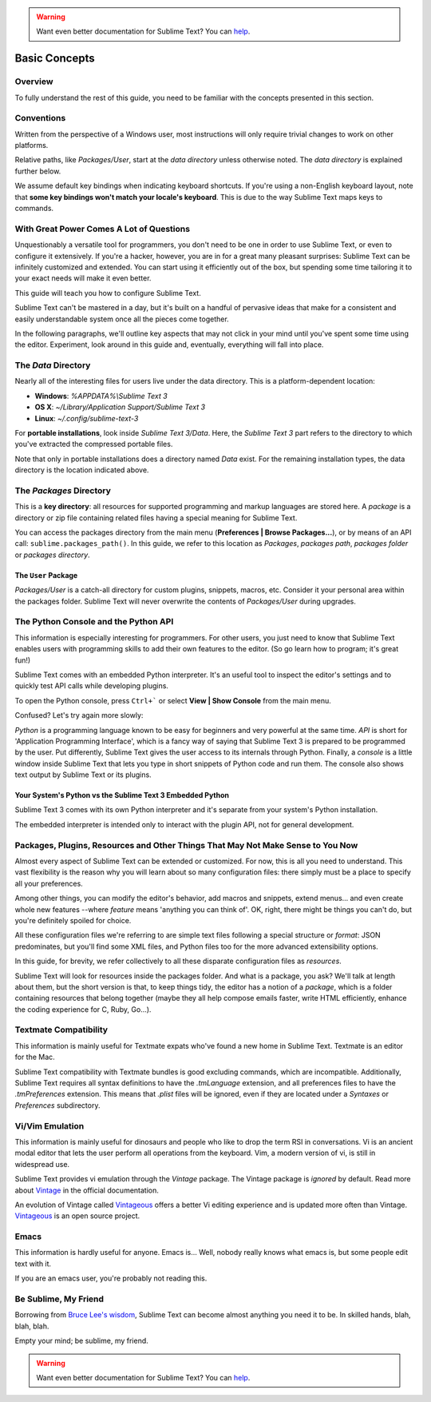 .. warning::

   Want even better documentation for Sublime Text? You can `help <https://www.bountysource.com/teams/st-undocs/fundraiser>`_.

==============
Basic Concepts
==============

Overview
========

To fully understand the rest of this guide, you need to be familiar with the
concepts presented in this section.


Conventions
===========

Written from the perspective of a Windows user, most instructions will only
require trivial changes to work on other platforms.

Relative paths, like *Packages/User*, start at the *data directory* unless
otherwise noted. The *data directory* is explained further below.

We assume default key bindings when indicating keyboard shortcuts. If you're
using a non-English keyboard layout, note that **some key bindings won't match
your locale's keyboard**. This is due to the way Sublime Text maps keys to
commands.


With Great Power Comes A Lot of Questions
=========================================

Unquestionably a versatile tool for programmers, you don't need to be one in
order to use Sublime Text, or even to configure it extensively. If you're a
hacker, however, you are in for a great many pleasant surprises: Sublime Text
can be infinitely customized and extended. You can start using it efficiently
out of the box, but spending some time tailoring it to your exact needs will
make it even better.

This guide will teach you how to configure Sublime Text.

Sublime Text can't be mastered in a day, but it's built on a handful of
pervasive ideas that make for a consistent and easily understandable system
once all the pieces come together.

In the following paragraphs, we'll outline key aspects that may not click
in your mind until you've spent some time using the editor. Experiment,
look around in this guide and, eventually, everything will fall into place.


The *Data* Directory
====================

Nearly all of the interesting files for users live under the data directory.
This is a platform-dependent location:

.. XXX I'm using the portable installation, so double check this.

* **Windows**: *%APPDATA%\\Sublime Text 3*
* **OS X**: *~/Library/Application Support/Sublime Text 3*
* **Linux**: *~/.config/sublime-text-3*

For **portable installations**, look inside *Sublime Text 3/Data*. Here, the
*Sublime Text 3* part refers to the directory to which you've extracted the
compressed portable files.

Note that only in portable installations does a directory named *Data* exist.
For the remaining installation types, the data directory is the location
indicated above.


The *Packages* Directory
==============================

This is a **key directory**: all resources for supported programming and markup
languages are stored here. A *package* is a directory or zip file containing
related files having a special meaning for Sublime Text.

You can access the packages directory from the main menu
(**Preferences | Browse Packages...**), or by means of an API call:
``sublime.packages_path()``. In this guide, we refer to this location as
*Packages*, *packages path*, *packages folder* or *packages directory*.

The ``User`` Package
^^^^^^^^^^^^^^^^^^^^

*Packages/User* is a catch-all directory for custom plugins, snippets,
macros, etc. Consider it your personal area within the packages folder. Sublime
Text will never overwrite the contents of *Packages/User* during upgrades.


The Python Console and the Python API
=====================================

This information is especially interesting for programmers. For other users,
you just need to know that Sublime Text enables users with programming skills
to add their own features to the editor. (So go learn how to program; it's
great fun!)

Sublime Text comes with an embedded Python interpreter. It's an useful tool
to inspect the editor's settings and to quickly test API calls while
developing plugins.

To open the Python console, press ``Ctrl+``` or select **View | Show Console**
from the main menu.

Confused? Let's try again more slowly:

*Python* is a programming language known to be easy for beginners and very
powerful at the same time. *API* is short for 'Application Programming
Interface', which is a fancy way of saying that Sublime Text 3 is prepared to
be programmed by the user. Put differently, Sublime Text gives the user access
to its internals through Python. Finally, a *console* is a little window
inside Sublime Text that lets you type in short snippets of Python code and
run them. The console also shows text output by Sublime Text or its plugins.

Your System's Python vs the Sublime Text 3 Embedded Python
^^^^^^^^^^^^^^^^^^^^^^^^^^^^^^^^^^^^^^^^^^^^^^^^^^^^^^^^^^

Sublime Text 3 comes with its own Python interpreter and it's separate from
your system's Python installation.

The embedded interpreter is intended only to interact with the plugin API, not
for general development.


Packages, Plugins, Resources and Other Things That May Not Make Sense to You Now
================================================================================

Almost every aspect of Sublime Text can be extended or customized. For now, this
is all you need to understand. This vast flexibility is the reason why you will
learn about so many configuration files: there simply must be a place to specify
all your preferences.

Among other things, you can modify the editor's behavior, add macros and
snippets, extend menus... and even create whole new features --where *feature*
means 'anything you can think of'. OK, right, there might be things you can't
do, but you're definitely spoiled for choice.

All these configuration files we're referring to are simple text files following
a special structure or *format*: JSON predominates, but you'll find some XML
files, and Python files too for the more advanced extensibility options.

In this guide, for brevity, we refer collectively to all these disparate
configuration files as *resources*.

Sublime Text will look for resources inside the packages folder. And what is a
package, you ask? We'll talk at length about them, but the short version is
that, to keep things tidy, the editor has a notion of a *package*, which is a
folder containing resources that belong together (maybe they all help compose
emails faster, write HTML efficiently, enhance the coding experience for C,
Ruby, Go...).


Textmate Compatibility
======================

This information is mainly useful for Textmate expats who've found a new home
in Sublime Text. Textmate is an editor for the Mac.

Sublime Text compatibility with Textmate bundles is good excluding commands,
which are incompatible. Additionally, Sublime Text requires all syntax
definitions to have the *.tmLanguage* extension, and all preferences files to
have the *.tmPreferences* extension. This means that *.plist* files will be
ignored, even if they are located under a *Syntaxes* or *Preferences*
subdirectory.


Vi/Vim Emulation
================

This information is mainly useful for dinosaurs and people who like to drop
the term RSI in conversations. Vi is an ancient modal editor that lets the
user perform all operations from the keyboard. Vim, a modern version of vi,
is still in widespread use.

Sublime Text provides vi emulation through the *Vintage* package. The Vintage
package is *ignored* by default. Read more about Vintage_ in the official
documentation.

An evolution of Vintage called Vintageous_ offers a better Vi editing
experience and is updated more often than Vintage. Vintageous_ is an open
source project.

.. _Vintage: http://www.sublimetext.com/docs/3/vintage.html
.. _Vintageous: http://guillermooo.bitbucket.org/Vintageous


Emacs
=====

This information is hardly useful for anyone. Emacs is... Well, nobody really
knows what emacs is, but some people edit text with it.

If you are an emacs user, you're probably not reading this.


Be Sublime, My Friend
=====================

Borrowing from `Bruce Lee's wisdom`_, Sublime Text can become almost anything
you need it to be. In skilled hands, blah, blah, blah.

Empty your mind; be sublime, my friend.

.. _Bruce Lee's wisdom: http://www.youtube.com/watch?v=7ijCSu87I9k

.. warning::

   Want even better documentation for Sublime Text? You can `help <https://www.bountysource.com/teams/st-undocs/fundraiser>`_.
